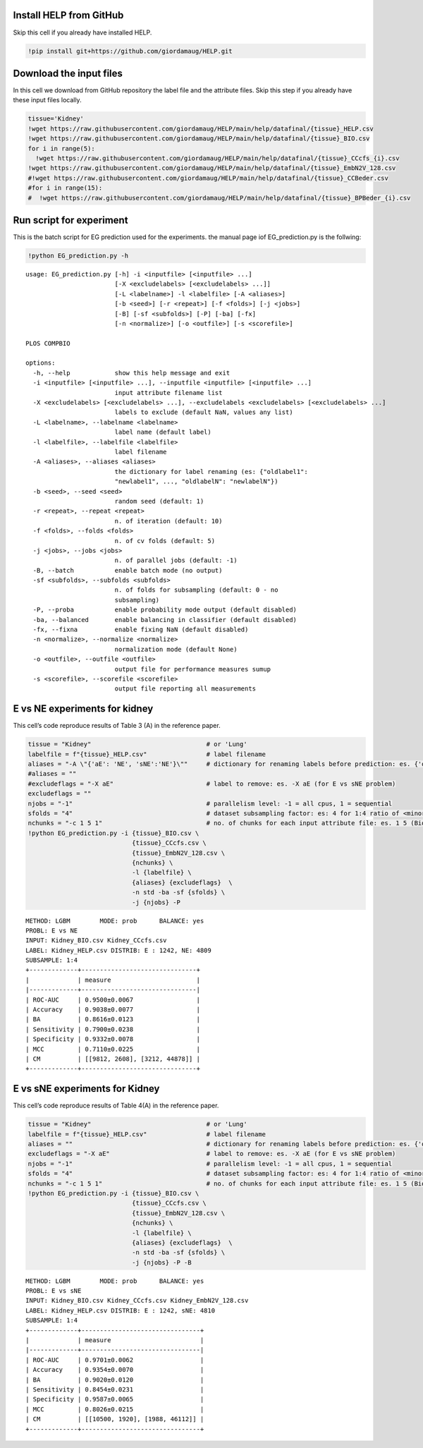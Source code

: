 .. image:: https://colab.research.google.com/assets/colab-badge.svg
   :target: https://colab.research.google.com/github/giordamaug/HELP/blob/main/help/notebooks/experiment.ipynb
.. image:: https://kaggle.com/static/images/open-in-kaggle.svg
   :target: https://www.kaggle.com/notebooks/welcome?src=https://github.com/giordamaug/HELP/blob/main/help/notebooks/experiment.ipynb

Install HELP from GitHub
========================

Skip this cell if you already have installed HELP.

.. code:: ipython3

    !pip install git+https://github.com/giordamaug/HELP.git

Download the input files
========================

In this cell we download from GitHub repository the label file and the
attribute files. Skip this step if you already have these input files
locally.

.. code:: ipython3

    tissue='Kidney'
    !wget https://raw.githubusercontent.com/giordamaug/HELP/main/help/datafinal/{tissue}_HELP.csv
    !wget https://raw.githubusercontent.com/giordamaug/HELP/main/help/datafinal/{tissue}_BIO.csv
    for i in range(5):
      !wget https://raw.githubusercontent.com/giordamaug/HELP/main/help/datafinal/{tissue}_CCcfs_{i}.csv
    !wget https://raw.githubusercontent.com/giordamaug/HELP/main/help/datafinal/{tissue}_EmbN2V_128.csv
    #!wget https://raw.githubusercontent.com/giordamaug/HELP/main/help/datafinal/{tissue}_CCBeder.csv
    #for i in range(15):
    #  !wget https://raw.githubusercontent.com/giordamaug/HELP/main/help/datafinal/{tissue}_BPBeder_{i}.csv

Run script for experiment
=========================

This is the batch script for EG prediction used for the experiments. the
manual page iof EG_prediction.py is the follwing:

.. code:: ipython3

    !python EG_prediction.py -h


.. parsed-literal::

    usage: EG_prediction.py [-h] -i <inputfile> [<inputfile> ...]
                            [-X <excludelabels> [<excludelabels> ...]]
                            [-L <labelname>] -l <labelfile> [-A <aliases>]
                            [-b <seed>] [-r <repeat>] [-f <folds>] [-j <jobs>]
                            [-B] [-sf <subfolds>] [-P] [-ba] [-fx]
                            [-n <normalize>] [-o <outfile>] [-s <scorefile>]
    
    PLOS COMPBIO
    
    options:
      -h, --help            show this help message and exit
      -i <inputfile> [<inputfile> ...], --inputfile <inputfile> [<inputfile> ...]
                            input attribute filename list
      -X <excludelabels> [<excludelabels> ...], --excludelabels <excludelabels> [<excludelabels> ...]
                            labels to exclude (default NaN, values any list)
      -L <labelname>, --labelname <labelname>
                            label name (default label)
      -l <labelfile>, --labelfile <labelfile>
                            label filename
      -A <aliases>, --aliases <aliases>
                            the dictionary for label renaming (es: {"oldlabel1":
                            "newlabel1", ..., "oldlabelN": "newlabelN"})
      -b <seed>, --seed <seed>
                            random seed (default: 1)
      -r <repeat>, --repeat <repeat>
                            n. of iteration (default: 10)
      -f <folds>, --folds <folds>
                            n. of cv folds (default: 5)
      -j <jobs>, --jobs <jobs>
                            n. of parallel jobs (default: -1)
      -B, --batch           enable batch mode (no output)
      -sf <subfolds>, --subfolds <subfolds>
                            n. of folds for subsampling (default: 0 - no
                            subsampling)
      -P, --proba           enable probability mode output (default disabled)
      -ba, --balanced       enable balancing in classifier (default disabled)
      -fx, --fixna          enable fixing NaN (default disabled)
      -n <normalize>, --normalize <normalize>
                            normalization mode (default None)
      -o <outfile>, --outfile <outfile>
                            output file for performance measures sumup
      -s <scorefile>, --scorefile <scorefile>
                            output file reporting all measurements


E vs NE experiments for kidney
==============================

This cell’s code reproduce results of Table 3 (A) in the reference
paper.

.. code:: ipython3

    tissue = "Kidney"                               # or 'Lung'
    labelfile = f"{tissue}_HELP.csv"                # label filename
    aliases = "-A \"{'aE': 'NE', 'sNE':'NE'}\""     # dictionary for renaming labels before prediction: es. {'oldlabel': 'newlabel'}
    #aliases = ""
    #excludeflags = "-X aE"                         # label to remove: es. -X aE (for E vs sNE problem)
    excludeflags = ""                               
    njobs = "-1"                                    # parallelism level: -1 = all cpus, 1 = sequential
    sfolds = "4"                                    # dataset subsampling factor: es: 4 for 1:4 ratio of <minority-class>:<majority-class>
    nchunks = "-c 1 5 1"                            # no. of chunks for each input attribute file: es. 1 5 (Bio is one chunk, CCcfs split in 5 chunks)
    !python EG_prediction.py -i {tissue}_BIO.csv \
                                {tissue}_CCcfs.csv \
                                {tissue}_EmbN2V_128.csv \
                                {nchunks} \
                                -l {labelfile} \
                                {aliases} {excludeflags}  \
                                -n std -ba -sf {sfolds} \
                                -j {njobs} -P


.. parsed-literal::

    METHOD: LGBM	MODE: prob	BALANCE: yes
    PROBL: E vs NE
    INPUT: Kidney_BIO.csv Kidney_CCcfs.csv
    LABEL: Kidney_HELP.csv DISTRIB: E : 1242, NE: 4809
    SUBSAMPLE: 1:4
    +-------------+-------------------------------+
    |             | measure                       |
    |-------------+-------------------------------|
    | ROC-AUC     | 0.9500±0.0067                 |
    | Accuracy    | 0.9038±0.0077                 |
    | BA          | 0.8616±0.0123                 |
    | Sensitivity | 0.7900±0.0238                 |
    | Specificity | 0.9332±0.0078                 |
    | MCC         | 0.7110±0.0225                 |
    | CM          | [[9812, 2608], [3212, 44878]] |
    +-------------+-------------------------------+


E vs sNE experiments for Kidney
===============================

This cell’s code reproduce results of Table 4(A) in the reference paper.

.. code:: ipython3

    tissue = "Kidney"                               # or 'Lung'
    labelfile = f"{tissue}_HELP.csv"                # label filename
    aliases = ""                                    # dictionary for renaming labels before prediction: es. {'oldlabel': 'newlabel'}
    excludeflags = "-X aE"                          # label to remove: es. -X aE (for E vs sNE problem)
    njobs = "-1"                                    # parallelism level: -1 = all cpus, 1 = sequential
    sfolds = "4"                                    # dataset subsampling factor: es: 4 for 1:4 ratio of <minority-class>:<majority-class>
    nchunks = "-c 1 5 1"                            # no. of chunks for each input attribute file: es. 1 5 (Bio is one chunk, CCcfs split in 5 chunks)
    !python EG_prediction.py -i {tissue}_BIO.csv \
                                {tissue}_CCcfs.csv \
                                {tissue}_EmbN2V_128.csv \
                                {nchunks} \
                                -l {labelfile} \
                                {aliases} {excludeflags}  \
                                -n std -ba -sf {sfolds} \
                                -j {njobs} -P -B


.. parsed-literal::

    METHOD: LGBM	MODE: prob	BALANCE: yes
    PROBL: E vs sNE
    INPUT: Kidney_BIO.csv Kidney_CCcfs.csv Kidney_EmbN2V_128.csv
    LABEL: Kidney_HELP.csv DISTRIB: E : 1242, sNE: 4810
    SUBSAMPLE: 1:4
    +-------------+--------------------------------+
    |             | measure                        |
    |-------------+--------------------------------|
    | ROC-AUC     | 0.9701±0.0062                  |
    | Accuracy    | 0.9354±0.0070                  |
    | BA          | 0.9020±0.0120                  |
    | Sensitivity | 0.8454±0.0231                  |
    | Specificity | 0.9587±0.0065                  |
    | MCC         | 0.8026±0.0215                  |
    | CM          | [[10500, 1920], [1988, 46112]] |
    +-------------+--------------------------------+

